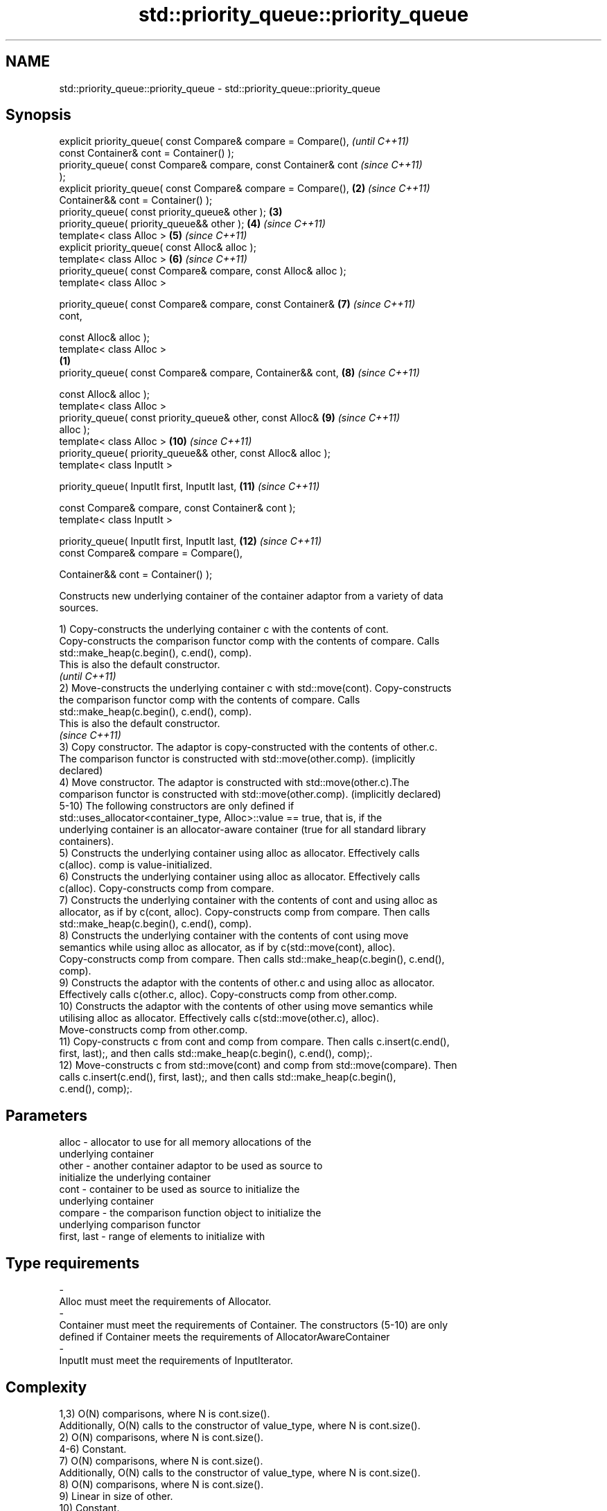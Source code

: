 .TH std::priority_queue::priority_queue 3 "2018.03.28" "http://cppreference.com" "C++ Standard Libary"
.SH NAME
std::priority_queue::priority_queue \- std::priority_queue::priority_queue

.SH Synopsis
   explicit priority_queue( const Compare& compare = Compare(),           \fI(until C++11)\fP
   const Container& cont = Container() );
   priority_queue( const Compare& compare, const Container& cont          \fI(since C++11)\fP
   );
   explicit priority_queue( const Compare& compare = Compare(),      \fB(2)\fP  \fI(since C++11)\fP
   Container&& cont = Container() );
   priority_queue( const priority_queue& other );                    \fB(3)\fP
   priority_queue( priority_queue&& other );                         \fB(4)\fP  \fI(since C++11)\fP
   template< class Alloc >                                           \fB(5)\fP  \fI(since C++11)\fP
   explicit priority_queue( const Alloc& alloc );
   template< class Alloc >                                           \fB(6)\fP  \fI(since C++11)\fP
   priority_queue( const Compare& compare, const Alloc& alloc );
   template< class Alloc >

   priority_queue( const Compare& compare, const Container&          \fB(7)\fP  \fI(since C++11)\fP
   cont,

   const Alloc& alloc );
   template< class Alloc >
                                                                 \fB(1)\fP
   priority_queue( const Compare& compare, Container&& cont,         \fB(8)\fP  \fI(since C++11)\fP

   const Alloc& alloc );
   template< class Alloc >
   priority_queue( const priority_queue& other, const Alloc&         \fB(9)\fP  \fI(since C++11)\fP
   alloc );
   template< class Alloc >                                           \fB(10)\fP \fI(since C++11)\fP
   priority_queue( priority_queue&& other, const Alloc& alloc );
   template< class InputIt >

   priority_queue( InputIt first, InputIt last,                      \fB(11)\fP \fI(since C++11)\fP

   const Compare& compare, const Container& cont );
   template< class InputIt >

   priority_queue( InputIt first, InputIt last,                      \fB(12)\fP \fI(since C++11)\fP
   const Compare& compare = Compare(),

   Container&& cont = Container() );

   Constructs new underlying container of the container adaptor from a variety of data
   sources.

   1) Copy-constructs the underlying container c with the contents of cont.
   Copy-constructs the comparison functor comp with the contents of compare. Calls
   std::make_heap(c.begin(), c.end(), comp).
   This is also the default constructor.
   \fI(until C++11)\fP
   2) Move-constructs the underlying container c with std::move(cont). Copy-constructs
   the comparison functor comp with the contents of compare. Calls
   std::make_heap(c.begin(), c.end(), comp).
   This is also the default constructor.
   \fI(since C++11)\fP
   3) Copy constructor. The adaptor is copy-constructed with the contents of other.c.
   The comparison functor is constructed with std::move(other.comp). (implicitly
   declared)
   4) Move constructor. The adaptor is constructed with std::move(other.c).The
   comparison functor is constructed with std::move(other.comp). (implicitly declared)
   5-10) The following constructors are only defined if
   std::uses_allocator<container_type, Alloc>::value == true, that is, if the
   underlying container is an allocator-aware container (true for all standard library
   containers).
   5) Constructs the underlying container using alloc as allocator. Effectively calls
   c(alloc). comp is value-initialized.
   6) Constructs the underlying container using alloc as allocator. Effectively calls
   c(alloc). Copy-constructs comp from compare.
   7) Constructs the underlying container with the contents of cont and using alloc as
   allocator, as if by c(cont, alloc). Copy-constructs comp from compare. Then calls
   std::make_heap(c.begin(), c.end(), comp).
   8) Constructs the underlying container with the contents of cont using move
   semantics while using alloc as allocator, as if by c(std::move(cont), alloc).
   Copy-constructs comp from compare. Then calls std::make_heap(c.begin(), c.end(),
   comp).
   9) Constructs the adaptor with the contents of other.c and using alloc as allocator.
   Effectively calls c(other.c, alloc). Copy-constructs comp from other.comp.
   10) Constructs the adaptor with the contents of other using move semantics while
   utilising alloc as allocator. Effectively calls c(std::move(other.c), alloc).
   Move-constructs comp from other.comp.
   11) Copy-constructs c from cont and comp from compare. Then calls c.insert(c.end(),
   first, last);, and then calls std::make_heap(c.begin(), c.end(), comp);.
   12) Move-constructs c from std::move(cont) and comp from std::move(compare). Then
   calls c.insert(c.end(), first, last);, and then calls std::make_heap(c.begin(),
   c.end(), comp);.

.SH Parameters

   alloc                -          allocator to use for all memory allocations of the
                                   underlying container
   other                -          another container adaptor to be used as source to
                                   initialize the underlying container
   cont                 -          container to be used as source to initialize the
                                   underlying container
   compare              -          the comparison function object to initialize the
                                   underlying comparison functor
   first, last          -          range of elements to initialize with
.SH Type requirements
   -
   Alloc must meet the requirements of Allocator.
   -
   Container must meet the requirements of Container. The constructors (5-10) are only
   defined if Container meets the requirements of AllocatorAwareContainer
   -
   InputIt must meet the requirements of InputIterator.

.SH Complexity

   1,3) O(N) comparisons, where N is cont.size().
   Additionally, O(N) calls to the constructor of value_type, where N is cont.size().
   2) O(N) comparisons, where N is cont.size().
   4-6) Constant.
   7) O(N) comparisons, where N is cont.size().
   Additionally, O(N) calls to the constructor of value_type, where N is cont.size().
   8) O(N) comparisons, where N is cont.size().
   9) Linear in size of other.
   10) Constant.
   11) O(N) comparisons, where N is cont.size() + std::distance(first, last).
   Additionally, O(N) calls to the constructor of value_type, where N is cont.size().
   12) O(N) comparisons, where N is cont.size() + std::distance(first, last).

.SH Example

   
// Run this code

 #include <queue>
 #include <vector>
 #include <iostream>
 #include <functional>

 int main()
 {
     std::priority_queue<int> c1;
     c1.push(5);
     std::cout << c1.size() << '\\n';

     std::priority_queue<int> c2(c1);
     std::cout << c2.size() << '\\n';

     std::vector<int> vec={3, 1, 4, 1, 5};
     std::priority_queue<int> c3(std::less<int>(), vec);
     std::cout << c3.size() << '\\n';
 }

.SH Output:

 1
 1
 5

  Example With Custom Comparator

   
// Run this code

 #include <iostream>
 #include <queue>
 #include <vector>
 #include <utility>

 using my_pair_t = std::pair<size_t,bool>;

 using my_container_t = std::vector<my_pair_t>;

 int main()
 {
     auto my_comp =
         [](const my_pair_t& e1, const my_pair_t& e2)
         { return e1.first > e2.first; };
     std::priority_queue<my_pair_t,
                         my_container_t,
                         decltype(my_comp)> queue(my_comp);
     queue.push(std::make_pair(5, true));
     queue.push(std::make_pair(3, false));
     queue.push(std::make_pair(7, true));
     std::cout << std::boolalpha;
     while(!queue.empty())
     {
         const auto& p = queue.top();
         std::cout << p.first << " " << p.second << "\\n";
         queue.pop();
     }
 }

.SH Output:

 3 false
 5 true
 7 true

.SH See also

   operator= assigns values to the container adaptor
             \fI(public member function)\fP
